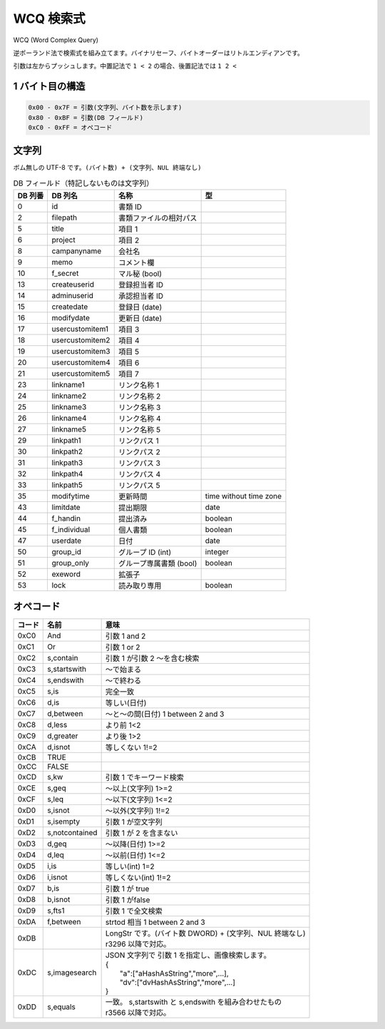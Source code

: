 WCQ 検索式
=============

WCQ (Word Complex Query)

逆ポーランド法で検索式を組み立てます。バイナリセーフ、バイトオーダーはリトルエンディアンです。

引数は左からプッシュします。中置記法で ``1 < 2`` の場合、後置記法では ``1 2 <``

1 バイト目の構造
-----------------

.. code-block::

   0x00 - 0x7F = 引数(文字列、バイト数を示します)
   0x80 - 0xBF = 引数(DB フィールド)
   0xC0 - 0xFF = オペコード

文字列
-----------------

ボム無しの UTF-8 です。``(バイト数) + (文字列、NUL 終端なし)``

.. csv-table:: DB フィールド（特記しないものは文字列）
   :widths: auto
   :header-rows: 1

   DB 列番,DB 列名,名称,型
   0,id,書類 ID,
   2,filepath,書類ファイルの相対パス,
   5,title,項目 1,
   6,project,項目 2,
   8,campanyname,会社名,
   9,memo,コメント欄,
   10,f_secret,マル秘 (bool),
   13,createuserid,登録担当者 ID,
   14,adminuserid,承認担当者 ID,
   15,createdate,登録日 (date),
   16,modifydate,更新日 (date),
   17,usercustomitem1,項目 3,
   18,usercustomitem2,項目 4,
   19,usercustomitem3,項目 5,
   20,usercustomitem4,項目 6 ,
   21,usercustomitem5,項目 7,
   23,linkname1,リンク名称 1,
   24,linkname2,リンク名称 2,
   25,linkname3,リンク名称 3,
   26,linkname4,リンク名称 4,
   27,linkname5,リンク名称 5  ,
   29,linkpath1,リンクパス 1,
   30,linkpath2,リンクパス 2,
   31,linkpath3,リンクパス 3,
   32,linkpath4,リンクパス 4,
   33,linkpath5,リンクパス 5,
   35,modifytime,更新時間,time without time zone
   43,limitdate,提出期限,date
   44,f_handin,提出済み,boolean
   45,f_individual,個人書類,boolean
   47,userdate,日付,date
   50,group_id,グループ ID (int),integer
   51,group_only,グループ専属書類 (bool),boolean
   52,exeword,拡張子,
   53,lock,読み取り専用,boolean

.. _wcq-opecodes:

オペコード
-------------

.. list-table::
   :widths: auto
   :header-rows: 1

   * - コード
     - 名前
     - 意味
   * - 0xC0
     - And
     - 引数 1 and 2
   * - 0xC1
     - Or
     - 引数 1 or 2
   * - 0xC2
     - s,contain
     - 引数 1 が引数 2 ～を含む検索
   * - 0xC3
     - s,startswith
     - ～で始まる
   * - 0xC4
     - s,endswith
     - ～で終わる
   * - 0xC5
     - s,is
     - 完全一致
   * - 0xC6
     - d,is
     - 等しい(日付)
   * - 0xC7
     - d,between
     - ～と～の間(日付) 1 between 2 and 3
   * - 0xC8
     - d,less
     - より前 1<2
   * - 0xC9
     - d,greater
     - より後 1>2
   * - 0xCA
     - d,isnot
     - 等しくない 1!=2
   * - 0xCB
     - TRUE
     -
   * - 0xCC
     - FALSE
     -
   * - 0xCD
     - s,kw
     - 引数 1 でキーワード検索
   * - 0xCE
     - s,geq
     - ～以上(文字列) 1>=2
   * - 0xCF
     - s,leq
     - ～以下(文字列) 1<=2
   * - 0xD0
     - s,isnot
     - ～以外(文字列) 1!=2
   * - 0xD1
     - s,isempty
     - 引数 1 が空文字列
   * - 0xD2
     - s,notcontained
     - 引数 1 が 2 を含まない
   * - 0xD3
     - d,geq
     - ～以降(日付) 1>=2
   * - 0xD4
     - d,leq
     - ～以前(日付) 1<=2
   * - 0xD5
     - i,is
     - 等しい(int) 1=2
   * - 0xD6
     - i,isnot
     - 等しくない(int) 1!=2
   * - 0xD7
     - b,is
     - 引数 1 が true
   * - 0xD8
     - b,isnot
     - 引数 1 がfalse
   * - 0xD9
     - s,fts1
     - 引数 1 で全文検索
   * - 0xDA
     - f,between
     - strtod 相当 1 between 2 and 3
   * - 0xDB
     -
     - | LongStr です。(バイト数 DWORD) + (文字列、NUL 終端なし)
       | r3296 以降で対応。
   * - 0xDC
     - s,imagesearch
     - | JSON 文字列で 引数 1 を指定し、画像検索します。
       | {
       |  "a":["aHashAsString","more",...],
       |  "dv":["dvHashAsString","more",...]
       | }
   * - 0xDD
     - s,equals
     - | 一致。 s,startswith と s,endswith を組み合わせたもの
       | r3566 以降で対応。
